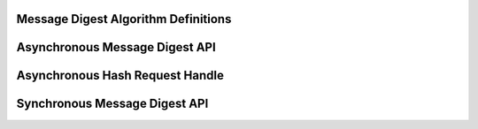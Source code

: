 Message Digest Algorithm Definitions
------------------------------------

.. kernel-doc:: include/crypto/hash.h
   :doc: Message Digest Algorithm Definitions

.. kernel-doc:: include/crypto/hash.h
   :functions: hash_alg_common

.. kernel-doc:: include/crypto/hash.h
   :functions: ahash_alg

.. kernel-doc:: include/crypto/hash.h
   :functions: shash_alg

Asynchronous Message Digest API
-------------------------------

.. kernel-doc:: include/crypto/hash.h
   :doc: Asynchronous Message Digest API

.. kernel-doc:: include/crypto/hash.h
   :functions: crypto_alloc_ahash

.. kernel-doc:: include/crypto/hash.h
   :functions: crypto_free_ahash

.. kernel-doc:: include/crypto/hash.h
   :functions: crypto_ahash_init

.. kernel-doc:: include/crypto/hash.h
   :functions: crypto_ahash_digestsize

.. kernel-doc:: include/crypto/hash.h
   :functions: crypto_ahash_reqtfm

.. kernel-doc:: include/crypto/hash.h
   :functions: crypto_ahash_reqsize

.. kernel-doc:: include/crypto/hash.h
   :functions: crypto_ahash_setkey

.. kernel-doc:: include/crypto/hash.h
   :functions: crypto_ahash_finup

.. kernel-doc:: include/crypto/hash.h
   :functions: crypto_ahash_final

.. kernel-doc:: include/crypto/hash.h
   :functions: crypto_ahash_digest

.. kernel-doc:: include/crypto/hash.h
   :functions: crypto_ahash_export

.. kernel-doc:: include/crypto/hash.h
   :functions: crypto_ahash_import

Asynchronous Hash Request Handle
--------------------------------

.. kernel-doc:: include/crypto/hash.h
   :doc: Asynchronous Hash Request Handle

.. kernel-doc:: include/crypto/hash.h
   :functions: ahash_request_set_tfm

.. kernel-doc:: include/crypto/hash.h
   :functions: ahash_request_alloc

.. kernel-doc:: include/crypto/hash.h
   :functions: ahash_request_free

.. kernel-doc:: include/crypto/hash.h
   :functions: ahash_request_set_callback

.. kernel-doc:: include/crypto/hash.h
   :functions: ahash_request_set_crypt

Synchronous Message Digest API
------------------------------

.. kernel-doc:: include/crypto/hash.h
   :doc: Synchronous Message Digest API

.. kernel-doc:: include/crypto/hash.h
   :functions: crypto_alloc_shash

.. kernel-doc:: include/crypto/hash.h
   :functions: crypto_free_shash

.. kernel-doc:: include/crypto/hash.h
   :functions: crypto_shash_blocksize

.. kernel-doc:: include/crypto/hash.h
   :functions: crypto_shash_digestsize

.. kernel-doc:: include/crypto/hash.h
   :functions: crypto_shash_descsize

.. kernel-doc:: include/crypto/hash.h
   :functions: crypto_shash_setkey

.. kernel-doc:: include/crypto/hash.h
   :functions: crypto_shash_digest

.. kernel-doc:: include/crypto/hash.h
   :functions: crypto_shash_export

.. kernel-doc:: include/crypto/hash.h
   :functions: crypto_shash_import

.. kernel-doc:: include/crypto/hash.h
   :functions: crypto_shash_init

.. kernel-doc:: include/crypto/hash.h
   :functions: crypto_shash_update

.. kernel-doc:: include/crypto/hash.h
   :functions: crypto_shash_final

.. kernel-doc:: include/crypto/hash.h
   :functions: crypto_shash_finup
